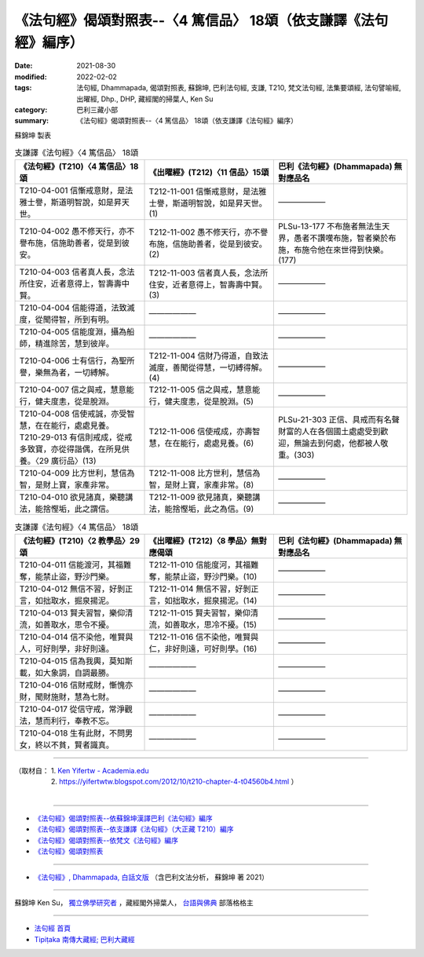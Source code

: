 ===================================================================
《法句經》偈頌對照表--〈4 篤信品〉 18頌（依支謙譯《法句經》編序）
===================================================================

:date: 2021-08-30
:modified: 2022-02-02
:tags: 法句經, Dhammapada, 偈頌對照表, 蘇錦坤, 巴利法句經, 支謙, T210, 梵文法句經, 法集要頌經, 法句譬喻經, 出曜經, Dhp., DHP, 藏經閣的掃葉人, Ken Su
:category: 巴利三藏小部
:summary: 《法句經》偈頌對照表--〈4 篤信品〉 18頌（依支謙譯《法句經》編序）


蘇錦坤 製表

.. list-table:: 支謙譯《法句經》〈4 篤信品〉 18頌
   :widths: 33 33 34
   :header-rows: 1
   :class: remove-gatha-number

   * - 《法句經》(T210)〈4 篤信品〉18頌
     - 《出曜經》(T212)〈11 信品〉15頌
     - 巴利《法句經》(Dhammapada) 無對應品名

   * - T210-04-001 信慚戒意財，是法雅士譽，斯道明智說，如是昇天世。
     - T212-11-001 信慚戒意財，是法雅士譽，斯道明智說，如是昇天世。(1)
     - ——————

   * - T210-04-002 愚不修天行，亦不譽布施，信施助善者，從是到彼安。
     - T212-11-002 愚不修天行，亦不譽布施，信施助善者，從是到彼安。(2)
     - PLSu-13-177 不布施者無法生天界，愚者不讚嘆布施，智者樂於布施，布施令他在來世得到快樂。(177)

   * - T210-04-003 信者真人長，念法所住安，近者意得上，智壽壽中賢。
     - T212-11-003 信者真人長，念法所住安，近者意得上，智壽壽中賢。(3)
     - ——————

   * - T210-04-004 信能得道，法致滅度，從聞得智，所到有明。
     - ——————
     - ——————

   * - T210-04-005 信能度淵，攝為船師，精進除苦，慧到彼岸。
     - ——————
     - ——————

   * - T210-04-006 士有信行，為聖所譽，樂無為者，一切縛解。
     - T212-11-004 信財乃得道，自致法滅度，善聞從得慧，一切縛得解。(4)
     - ——————

   * - T210-04-007 信之與戒，慧意能行，健夫度恚，從是脫淵。
     - T212-11-005 信之與戒，慧意能行，健夫度恚，從是脫淵。(5)
     - ——————

   * - | T210-04-008 信使戒誠，亦受智慧，在在能行，處處見養。
       | T210-29-013 有信則戒成，從戒多致寶，亦從得諧偶，在所見供養。〈29 廣衍品〉(13)
     - T212-11-006 信使戒成，亦壽智慧，在在能行，處處見養。(6)
     - PLSu-21-303 正信、具戒而有名聲財富的人在各個國土處處受到歡迎，無論去到何處，他都被人敬重。(303)

   * - T210-04-009 比方世利，慧信為智，是財上寶，家產非常。
     - T212-11-008 比方世利，慧信為智，是財上寶，家產非常。(8)
     - ——————

   * - T210-04-010 欲見諸真，樂聽講法，能捨慳垢，此之謂信。
     - T212-11-009 欲見諸真，樂聽講法，能捨慳垢，此之為信。(9)
     - ——————

.. list-table:: 支謙譯《法句經》〈4 篤信品〉 18頌
   :widths: 33 33 34
   :header-rows: 1
   :class: remove-gatha-number

   * - 《法句經》(T210)〈2 教學品〉29頌
     - 《出曜經》(T212)〈8 學品〉無對應偈頌
     - 巴利《法句經》(Dhammapada) 無對應品名

   * - T210-04-011 信能渡河，其福難奪，能禁止盜，野沙門樂。
     - T212-11-010 信能度河，其福難奪，能禁止盜，野沙門樂。(10)
     - ——————

   * - T210-04-012 無信不習，好剝正言，如拙取水，掘泉揚泥。
     - T212-11-014 無信不習，好剝正言，如拙取水，掘泉揚泥。(14)
     - ——————

   * - T210-04-013 賢夫習智，樂仰清流，如善取水，思令不擾。
     - T212-11-015 賢夫習智，樂仰清流，如善取水，思冷不擾。(15)
     - ——————

   * - T210-04-014 信不染他，唯賢與人，可好則學，非好則遠。
     - T212-11-016 信不染他，唯賢與仁，非好則遠，可好則學。(16)
     - ——————

   * - T210-04-015 信為我輿，莫知斯載，如大象調，自調最勝。
     - ——————
     - ——————

   * - T210-04-016 信財戒財，慚愧亦財，聞財施財，慧為七財。
     - ——————
     - ——————

   * - T210-04-017 從信守戒，常淨觀法，慧而利行，奉教不忘。
     - ——————
     - ——————

   * - T210-04-018 生有此財，不問男女，終以不貧，賢者識真。
     - ——————
     - ——————

------

| （取材自： 1. `Ken Yifertw - Academia.edu <https://www.academia.edu/39836503/T210_%E6%B3%95%E5%8F%A5%E7%B6%93_4_%E7%AF%A4%E4%BF%A1%E5%93%81_%E5%B0%8D%E7%85%A7%E8%A1%A8>`__
| 　　　　　 2. https://yifertwtw.blogspot.com/2012/10/t210-chapter-4-t04560b4.html ）
| 

------

- `《法句經》偈頌對照表--依蘇錦坤漢譯巴利《法句經》編序 <{filename}dhp-correspondence-tables-pali%zh.rst>`_
- `《法句經》偈頌對照表--依支謙譯《法句經》（大正藏 T210）編序 <{filename}dhp-correspondence-tables-t210%zh.rst>`_
- `《法句經》偈頌對照表--依梵文《法句經》編序 <{filename}dhp-correspondence-tables-sanskrit%zh.rst>`_
- `《法句經》偈頌對照表 <{filename}dhp-correspondence-tables%zh.rst>`_

------

- `《法句經》, Dhammapada, 白話文版 <{filename}../dhp-Ken-Yifertw-Su/dhp-Ken-Y-Su%zh.rst>`_ （含巴利文法分析， 蘇錦坤 著 2021）

~~~~~~~~~~~~~~~~~~~~~~~~~~~~~~~~~~

蘇錦坤 Ken Su， `獨立佛學研究者 <https://independent.academia.edu/KenYifertw>`_ ，藏經閣外掃葉人， `台語與佛典 <http://yifertw.blogspot.com/>`_ 部落格格主

------

- `法句經 首頁 <{filename}../dhp%zh.rst>`__

- `Tipiṭaka 南傳大藏經; 巴利大藏經 <{filename}/articles/tipitaka/tipitaka%zh.rst>`__

..
  2022-02-02 rev. remove-gatha-number (add:  :class: remove-gatha-number)
  12-18 add: 取材自; 12-02 rev. correct sutta no T212-04 with T212-11
  10-26 rev. completed to the chapter 15
  2021-08-30 create rst